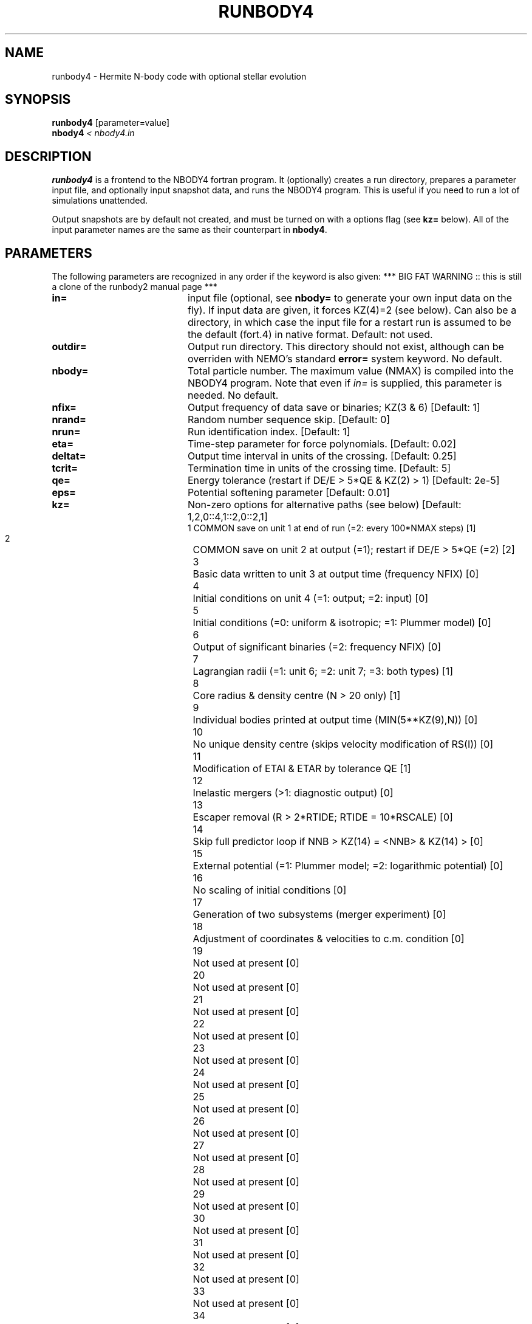 .TH RUNBODY4 1NEMO "28 February 2006"
.SH NAME
runbody4 \- Hermite N-body code with optional stellar evolution
.SH SYNOPSIS
.nf
\fBrunbody4\fP [parameter=value]
\fBnbody4  \fP\fI < nbody4.in\fP
.fi
.SH DESCRIPTION
\fBrunbody4\fP is a frontend to the NBODY4 fortran program.
It  (optionally) creates a run directory, prepares
a parameter input file, and optionally input snapshot data, and runs
the NBODY4 program. This is useful if you need to run a lot of
simulations unattended.
.PP
Output snapshots are by default not created, and must be  turned on
with a options flag (see \fBkz=\fP below). All of the input
parameter names are the same as their counterpart in
\fBnbody4\fP.
.SH PARAMETERS
The following parameters are recognized in any order if the keyword
is also given: ***  BIG FAT WARNING :: this is still a clone of the runbody2 manual page ***
.TP 20
\fBin=\fP
input file (optional, see \fBnbody=\fP to generate your own input 
data on the fly). If input data are given, it forces KZ(4)=2 (see 
below).  Can also be a directory, in which case the input file for
a restart run is assumed to be the default (fort.4)  in native 
format.
Default: not used.
.TP
\fBoutdir=\fP
Output run directory. This directory should not exist, although
can be overriden with NEMO's standard \fBerror=\fP system keyword.
No default.
.TP
\fBnbody=\fP
Total particle number. The maximum value (NMAX) is compiled into
the NBODY4 program. Note that even if \fIin=\fP is supplied, this
parameter is needed.
No default.
.TP
\fBnfix=\fP
Output frequency of data save or binaries; KZ(3 & 6)
[Default: 1]
.TP
\fBnrand=\fP
Random number sequence skip.
[Default: 0]
.TP
\fBnrun=\fP
Run identification index.
[Default: 1]
.TP
\fBeta=\fP
Time-step parameter for force polynomials.
[Default: 0.02]
.TP
\fBdeltat=\fP
Output time interval in units of the crossing.
[Default: 0.25]
.TP
\fBtcrit=\fP
Termination time in units of the crossing time.
[Default: 5]
.TP
\fBqe=\fP
Energy tolerance (restart if DE/E > 5*QE & KZ(2) > 1)
[Default: 2e-5]
.TP
\fBeps=\fP
Potential softening parameter     
[Default: 0.01]
.TP
\fBkz=\fP
Non-zero options for alternative paths (see below) 
[Default: 1,2,0::4,1::2,0::2,1]
.nf
.ta +0.5i
 1  	COMMON save on unit 1 at end of run (=2: every 100*NMAX steps) [1]
 2  	COMMON save on unit 2 at output (=1); restart if DE/E > 5*QE (=2) [2]
 3  	Basic data written to unit 3 at output time (frequency NFIX) [0]
 4 	Initial conditions on unit 4 (=1: output; =2: input) [0]
 5  	Initial conditions (=0: uniform & isotropic; =1: Plummer  model) [0]
 6  	Output of significant binaries (=2: frequency NFIX) [0]
 7  	Lagrangian radii (=1: unit 6; =2: unit 7; =3: both types) [1]
 8  	Core radius & density centre (N > 20 only) [1]
 9  	Individual bodies printed at output time (MIN(5**KZ(9),N)) [0]
 10  	No unique density centre (skips velocity modification of RS(I)) [0]
 11  	Modification of ETAI & ETAR by tolerance QE [1]
 12  	Inelastic mergers (>1: diagnostic output) [0]
 13  	Escaper removal (R > 2*RTIDE; RTIDE = 10*RSCALE) [0]
 14  	Skip full predictor loop if NNB > KZ(14) = <NNB> & KZ(14) > [0]
 15  	External potential (=1: Plummer model; =2: logarithmic potential) [0]
 16  	No scaling of initial conditions [0]
 17  	Generation of two subsystems (merger experiment) [0]
 18  	Adjustment of coordinates & velocities to c.m. condition [0]
 19  	Not used at present [0]
 20  	Not used at present [0]
 21  	Not used at present [0]
 22  	Not used at present [0]
 23  	Not used at present [0]
 24  	Not used at present [0]
 25  	Not used at present [0]
 26  	Not used at present [0]
 27  	Not used at present [0]
 28  	Not used at present [0]
 29  	Not used at present [0]
 30  	Not used at present [0]
 31  	Not used at present [0]
 32  	Not used at present [0]
 33  	Not used at present [0]
 34  	Not used at present [0]
 35  	Not used at present [0]
 36  	Not used at present [0]
 37  	Not used at present [0]
 38  	Not used at present [0]
 39  	Not used at present [0]
 40  	Not used at present [0]
.fi
.TP
\fBxtpar1=\fP
Mass of external Plummer model (KZ(15) = 1;
[Default: 1]
.TP
\fBxtpar2=\fP
Length scale for Plummer model (KZ(15) = 1)
[Default: 2]
.TP
\fBzmgas=\fP
Mass scale for logarithmic potential (KZ(15) = 2)
.TP
\fBrgas=\fP
Length scale for logarithmic potential (KZ(15) = 2)
.TP
\fBalphas=\fP
Power-law index for initial mass function (routine DATA)
[Default: 2.3]
.TP
\fBbody1=\fP
Maximum particle mass before scaling   
[Default: 5.0]
.TP
\fBbodyn=\fP
Minimum particle mass before scaling   
[Default: 1.0]
.TP
\fBq=\fP
Virial ratio (q=0.5 for virial equilibrium)  
[Default: 0]
.TP
\fBvxrot=\fP
XY-velocity scaling factor (> 0 for solid-body rotation)
[Default: 0]
.TP
\fBvzrot=\fP
Z-velocity scaling factor (not used if VXROT =
[Default: 0]
.TP
\fBrbar=\fP
Virial radius in pc (for scaling to physical
[Default: 1]
.TP
\fBzmbar=\fP
Mean mass in solar units   
[Default: 1]
.TP
\fBxcm=\fP
Displacement for subsystem (routine SCALE; KZ(17)) 
.TP
\fBecc=\fP
Eccentricity of relative motion for subsystem (ECC =< 1)
.SH EXAMPLES
\fBnbody4\fP can also be used to generate snapshots. Here is an example
to create a 1024 body homogeneous sphere in the directory
run1 and a plummer sphere in run2.
.nf
    runbody4 "" run1 1024 tcrit=0 kz=0,0,1
    u3tos run1/OUT3 run1/run1.snap
    runbody4 "" run2 1024 tcrit=0 kz=0,0,1,0,1
    u3tos run2/OUT3 run2/run2.snap
.fi
.PP
You can also supply existing NEMO snapshots as initial conditions
.nf
    runbody4 run4.snap run4 tcrit=0 kz=0,0,1,2
        (this option doesn't work yet)
.fi
.SH BUGS
Scaling can cause output to become out of bounds.
.SH SEE ALSO
nbody4(1NEMO), nbody2(1NEMO), snapshot(5NEMO), u3tos(1NEMO), stou4(1NEMO), nbody4(5NEMO)
.SH FILES
.nf
.ta +2i
$NEMO/src/nbody/evolve/aarseth/tools	code
$outdir/fort.1                       	restart dump (compile time dep. size)
$outdir/fort.2                         	restart dump (compile time dep. size)
$outdir/fort.4                         	restart dump (compile time dep. size)
$outdir/fort.7                         	warning on nblist
$outdir/fort.8                         	T=
$outdir/fort.12				lagrangian radii?
$outdir/fort.16				ksrect
$outdir/fort.26				density
$outdir/fort.27				velocity
$outdir/fort.29				hivel
$outdir/fort.40				?
$outdir/fort.82				?
$outdir/fort.83				list of (several) times the N particles with something
$outdir/fort.88				T,N,...
$outdir/ESC				List of times and escapers with their properties

$outdir/OUT3                        	particle dump (see \fIu3tos(1NEMO)\fP)
.SH AUTHOR
Peter Teuben
.SH UPDATE HISTORY
.nf
.ta +1.0i +4.0i
28-feb-2006	V0.1 Created in Cambridge	PJT
.fi
